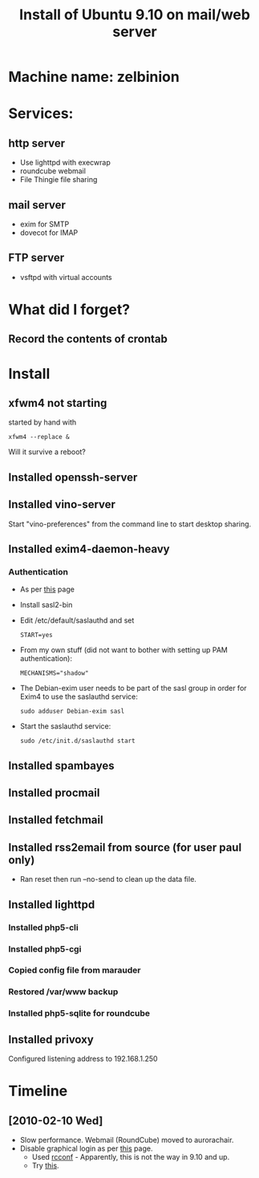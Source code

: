 #+TITLE: Install of Ubuntu 9.10 on mail/web server
#+FILETAGS: @homenetwork:@server

* Machine name: zelbinion
* Services:
** http server
   - Use lighttpd with execwrap
   - roundcube webmail
   - File Thingie file sharing
** mail server
   - exim for SMTP
   - dovecot for IMAP
** FTP server
   - vsftpd with virtual accounts
* What did I forget?
** Record the contents of crontab
* Install
** xfwm4 not starting
   started by hand with
   : xfwm4 --replace &
   Will it survive a reboot?
** Installed openssh-server
** Installed vino-server
   Start "vino-preferences" from the command line to start desktop sharing.
** Installed exim4-daemon-heavy
*** Authentication
    - As per [[https://help.ubuntu.com/community/Exim4][this]] page
    - Install sasl2-bin
    - Edit /etc/default/saslauthd and set
      : START=yes
    - From my own stuff (did not want to bother with setting up PAM
      authentication):
      : MECHANISMS="shadow"
    - The Debian-exim user needs to be part of the sasl group in order
      for Exim4 to use the saslauthd service:
      : sudo adduser Debian-exim sasl
    - Start the saslauthd service:
      : sudo /etc/init.d/saslauthd start
** Installed spambayes
** Installed procmail
** Installed fetchmail
** Installed rss2email from source (for user paul only)
   - Ran reset then run --no-send to clean up the data file.
** Installed lighttpd
*** Installed php5-cli
*** Installed php5-cgi
*** Copied config file from marauder
*** Restored /var/www backup
*** Installed php5-sqlite for roundcube
** Installed privoxy
   Configured listening address to 192.168.1.250

* Timeline
** [2010-02-10 Wed]
   - Slow performance. Webmail (RoundCube) moved to aurorachair.
   - Disable graphical login as per [[http://www.cyberciti.biz/faq/prevent-xorg-from-starting-in-linux/][this]] page.
     - Used [[http://www.debianadmin.com/manage-linux-init-or-startup-scripts.html][rcconf]] - Apparently, this is not the way in 9.10 and up.
     - Try [[http://ubuntu-ky.ubuntuforums.org/showpost.php%3Fp%3D8239539&postcount%3D15][this]].
